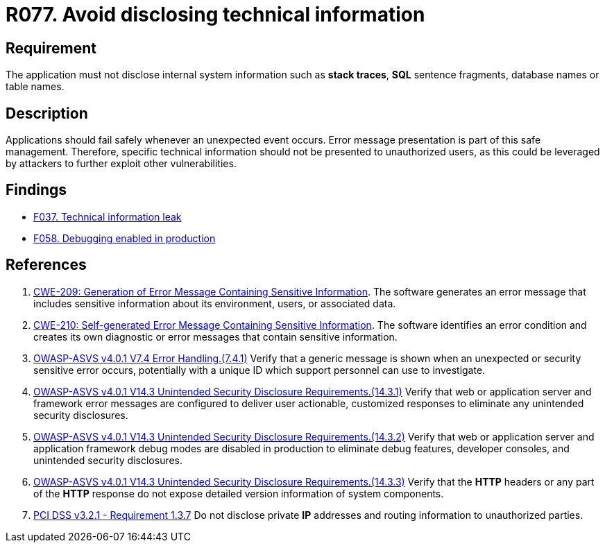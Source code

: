:slug: rules/077/
:category: logs
:description: This requirement establishes the importance of preventing data leakages by avoiding sensitive information disclosure in the application.
:keywords: Information, Disclosure, ASVS, CWE, PCI DSS, Security, Requirement, Rules, Ethical Hacking, Pentesting
:rules: yes

= R077. Avoid disclosing technical information

== Requirement

The application must not disclose internal system information
such as **stack traces**, *SQL* sentence fragments,
database names or table names.

== Description

Applications should fail safely whenever an unexpected event occurs.
Error message presentation is part of this safe management.
Therefore, specific technical information should not be presented to
unauthorized users,
as this could be leveraged by attackers to further exploit other
vulnerabilities.

== Findings

* [inner]#link:/web/findings/037/[F037. Technical information leak]#

* [inner]#link:/web/findings/058/[F058. Debugging enabled in production]#

== References

. [[r1]] link:https://cwe.mitre.org/data/definitions/209.html[CWE-209: Generation of Error Message Containing Sensitive Information].
The software generates an error message that includes sensitive information
about its environment, users, or associated data.

. [[r2]] link:https://cwe.mitre.org/data/definitions/210.html[CWE-210: Self-generated Error Message Containing Sensitive Information].
The software identifies an error condition and creates its own diagnostic or
error messages that contain sensitive information.

. [[r3]] link:https://owasp.org/www-project-application-security-verification-standard/[OWASP-ASVS v4.0.1
V7.4 Error Handling.(7.4.1)]
Verify that a generic message is shown when an unexpected or security sensitive
error occurs,
potentially with a unique ID which support personnel can use to investigate.

. [[r4]] link:https://owasp.org/www-project-application-security-verification-standard/[OWASP-ASVS v4.0.1
V14.3 Unintended Security Disclosure Requirements.(14.3.1)]
Verify that web or application server and framework error messages are
configured to deliver user actionable, customized responses to eliminate any
unintended security disclosures.

. [[r5]] link:https://owasp.org/www-project-application-security-verification-standard/[OWASP-ASVS v4.0.1
V14.3 Unintended Security Disclosure Requirements.(14.3.2)]
Verify that web or application server and application framework debug modes
are disabled in production to eliminate debug features, developer consoles,
and unintended security disclosures.

. [[r6]] link:https://owasp.org/www-project-application-security-verification-standard/[OWASP-ASVS v4.0.1
V14.3 Unintended Security Disclosure Requirements.(14.3.3)]
Verify that the *HTTP* headers or any part of the *HTTP* response do not expose
detailed version information of system components.

. [[r7]] link:https://www.pcisecuritystandards.org/documents/PCI_DSS_v3-2-1.pdf[PCI DSS v3.2.1 - Requirement 1.3.7]
Do not disclose private *IP* addresses and routing information to unauthorized
parties.
